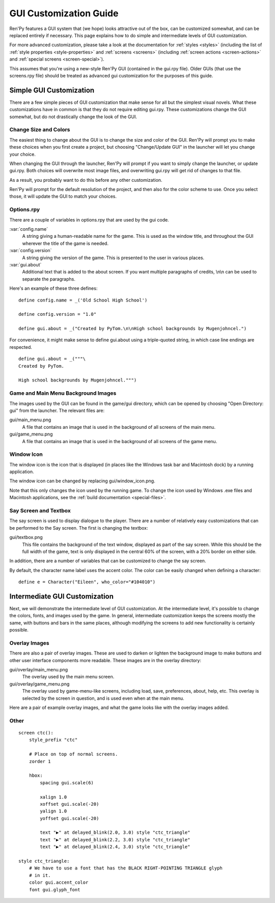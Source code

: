 .. _gui:

=======================
GUI Customization Guide
=======================

Ren'Py features a GUI system that (we hope) looks attractive out of the box,
can be customized somewhat, and can be replaced entirely if necessary. This
page explains how to do simple and intermediate levels of GUI customization.

For more advanced customization, please take a look at the documentation for
:ref:`styles <styles>` (including the list of :ref:`style properties <style-properties>`
and :ref:`screens <screens>` (including
:ref:`screen actions <screen-actions>` and :ref:`special screens <screen-special>`).

This assumes that you're using a new-style Ren'Py GUI (contained in the gui.rpy
file). Older GUIs (that use the screens.rpy file) should be treated as advanced
gui customization for the purposes of this guide.


Simple GUI Customization
========================

There are a few simple pieces of GUI customization that make sense for
all but the simplest visual novels. What these customizations have in
common is that they do not require editing gui.rpy. These customizations
change the GUI somewhat, but do not drastically change the look of the
GUI.


Change Size and Colors
----------------------

The easiest thing to change about the GUI is to change the size and
color of the GUI. Ren'Py will prompt you to make these choices when
you first create a project, but choosing "Change/Update GUI" in the
launcher will let you change your choice.

When changing the GUI through the launcher, Ren'Py will prompt if you
want to simply change the launcher, or update gui.rpy. Both choices
will overwrite most image files, and overwriting gui.rpy will get rid
of changes to that file.

As a result, you probably want to do this before any other customization.

Ren'Py will prompt for the default resolution of the project, and then
also for the color scheme to use. Once you select those, it will update
the GUI to match your choices.


Options.rpy
-----------

There are a couple of variables in options.rpy that are used by the
gui code.

:var:`config.name`
    A string giving a human-readable name for the game. This is used as the
    window title, and throughout the GUI wherever the title of the
    game is needed.

:var:`config.version`
    A string giving the version of the game. This is presented to the
    user in various places.

:var:`gui.about`
    Additional text that is added to the about screen. If you want multiple
    paragraphs of credits, \\n\\n can be used to separate the paragraphs.

Here's an example of these three defines::

    define config.name = _('Old School High School')

    define config.version = "1.0"

    define gui.about = _("Created by PyTom.\n\nHigh school backgrounds by Mugenjohncel.")

For convenience, it might make sense to define gui.about using a triple-quoted
string, in which case line endings are respected. ::

    define gui.about = _("""\
    Created by PyTom.

    High school backgrounds by Mugenjohncel.""")


Game and Main Menu Background Images
-------------------------------------

The images used by the GUI can be found in the game/gui directory,
which can be opened by choosing "Open Directory: gui" from the
launcher. The relevant files are:

gui/main_menu.png
    A file that contains an image that is used in the background of
    all screens of the main menu.

gui/game_menu.png
    A file that contains an image that is used in the background of
    all screens of the game menu.

.. ifconfig:: renpy_figures

    .. figure:: gui/easy_main_menu.jpg
        :width: 100%

        The main menu, with only gui/main_menu.png replaced.

    .. figure:: gui/easy_game_menu.jpg
        :width: 100%

        The about screen can be part of the game menu (using gui/game_menu.png
        as the background) or the main menu (using gui/main_menu.png as the
        background). Both can be set to the same image.

Window Icon
-----------

The window icon is the icon that is displayed (in places like the Windows
task bar and Macintosh dock) by a running application.

The window icon can be changed by replacing gui/window_icon.png.

Note that this only changes the icon used by the running game. To change
the icon used by Windows .exe files and Macintosh applications, see the
:ref:`build documentation <special-files>`.


Say Screen and Textbox
----------------------

The say screen is used to display dialogue to the player. There are a number
of relatively easy customizations that can be performed to the Say screen.
The first is changing the textbox:

gui/textbox.png
    This file contains the background of the text window, displayed as part
    of the say screen. While this should be the full width of the game, text
    is only displayed in the central 60% of the screen, with a 20% border
    on either side.

In addition, there are a number of variables that can be customized to change
the say screen.

.. var:: gui.text_color = "#402000"

    This sets the color of the dialogue text.

.. var:: gui.text_font = "ArchitectsDaughter.ttf"

    This sets the font that is used by dialogue text. The font file should
    exist in the game directory.

.. var:: gui.text_size = 33

    Sets the size of the dialogue text. This may need to be increased or
    decreased to fit the selected font in the space alloted.

.. var:: gui.label_size = 45

    Sets the size of character name labels.

By default, the character name label uses the accent color. The color can
be easily changed when defining a character::

    define e = Character("Eileen", who_color="#104010")

.. ifconfig:: renpy_figures

    .. figure:: oshs/game/gui/textbox.png
        :width: 100%

        An example textbox image.

    .. figure:: gui/easy_say_screen.jpg
        :width: 100%

        The say screen, customized using the textbox image and the variable
        settings given above.



Intermediate GUI Customization
==============================

Next, we will demonstrate the intermediate level of GUI customization.
At the intermediate level, it's possible to change the colors, fonts,
and images used by the game. In general, intermediate customization
keeps the screens mostly the same, with buttons and bars in the same
places, although modifying the screens to add new functionality
is certainly possible.


Overlay Images
--------------

There are also a pair of overlay images. These are used to darken or
lighten the background image to make buttons and other user interface
components more readable. These images are in the overlay directory:

gui/overlay/main_menu.png
    The overlay used by the main menu screen.

gui/overlay/game_menu.png
    The overlay used by game-menu-like screens, including load, save,
    preferences, about, help, etc. This overlay is selected by the
    screen in question, and is used even when at the main menu.


Here are a pair of example overlay images, and what the game looks like
with the overlay images added.


.. ifconfig:: renpy_figures

    .. figure:: oshs/game/gui/overlay/main_menu.png
        :width: 100%

        An example gui/overlay/main_menu.png image.

    .. figure:: oshs/game/gui/overlay/game_menu.png
        :width: 100%

        An example gui/overlay/game_menu.png image.

    .. figure:: gui/overlay_main_menu.jpg
        :width: 100%

        The main menu after changing the overlays.

    .. figure:: gui/overlay_game_menu.jpg
        :width: 100%

        The game menu after changing the overlays.



Other
-----



::

    screen ctc():
        style_prefix "ctc"

        # Place on top of normal screens.
        zorder 1

        hbox:
            spacing gui.scale(6)

            xalign 1.0
            xoffset gui.scale(-20)
            yalign 1.0
            yoffset gui.scale(-20)

            text "▶" at delayed_blink(2.0, 3.0) style "ctc_triangle"
            text "▶" at delayed_blink(2.2, 3.0) style "ctc_triangle"
            text "▶" at delayed_blink(2.4, 3.0) style "ctc_triangle"

    style ctc_triangle:
        # We have to use a font that has the BLACK RIGHT-POINTING TRIANGLE glyph
        # in it.
        color gui.accent_color
        font gui.glyph_font



